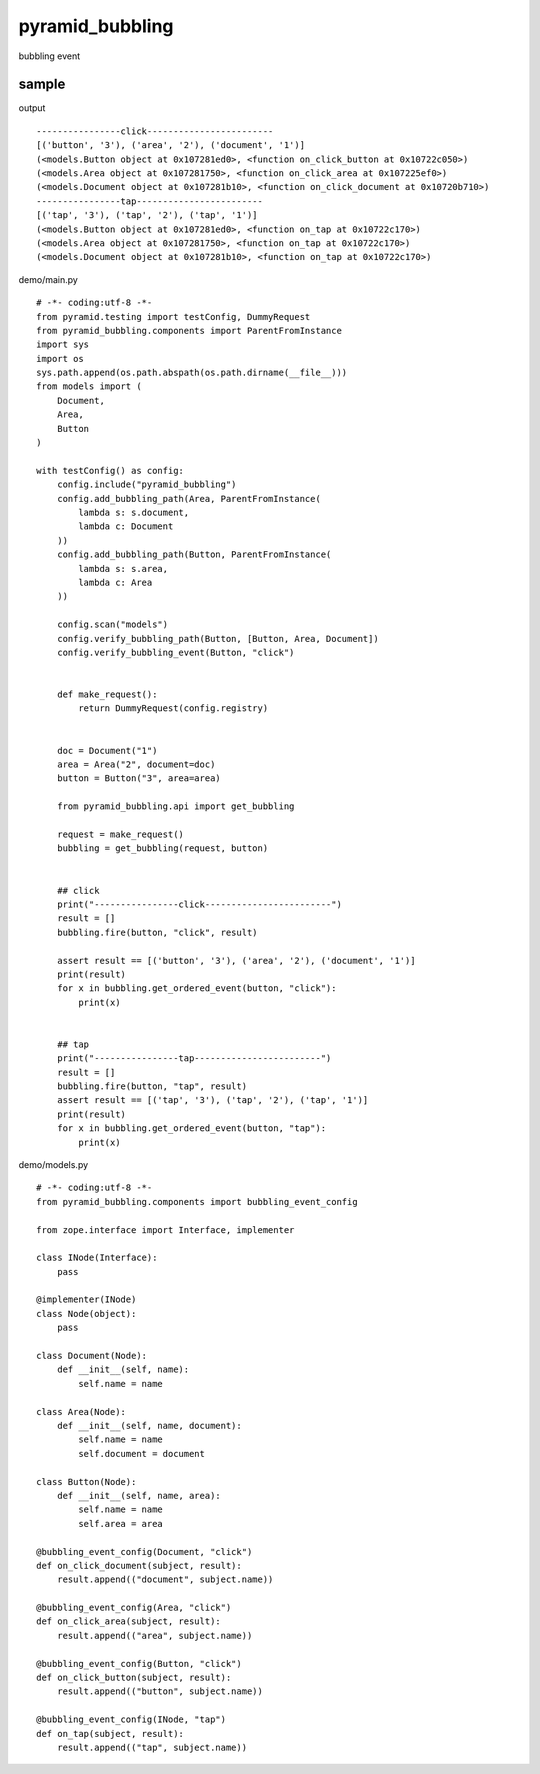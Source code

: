 
pyramid_bubbling
================

bubbling event

sample
----------------------------------------

output ::

    ----------------click------------------------
    [('button', '3'), ('area', '2'), ('document', '1')]
    (<models.Button object at 0x107281ed0>, <function on_click_button at 0x10722c050>)
    (<models.Area object at 0x107281750>, <function on_click_area at 0x107225ef0>)
    (<models.Document object at 0x107281b10>, <function on_click_document at 0x10720b710>)
    ----------------tap------------------------
    [('tap', '3'), ('tap', '2'), ('tap', '1')]
    (<models.Button object at 0x107281ed0>, <function on_tap at 0x10722c170>)
    (<models.Area object at 0x107281750>, <function on_tap at 0x10722c170>)
    (<models.Document object at 0x107281b10>, <function on_tap at 0x10722c170>)

demo/main.py
::

    # -*- coding:utf-8 -*-
    from pyramid.testing import testConfig, DummyRequest
    from pyramid_bubbling.components import ParentFromInstance
    import sys
    import os
    sys.path.append(os.path.abspath(os.path.dirname(__file__)))
    from models import (
        Document,
        Area,
        Button
    )
    
    with testConfig() as config:
        config.include("pyramid_bubbling")
        config.add_bubbling_path(Area, ParentFromInstance(
            lambda s: s.document,
            lambda c: Document
        ))
        config.add_bubbling_path(Button, ParentFromInstance(
            lambda s: s.area,
            lambda c: Area
        ))
    
        config.scan("models")
        config.verify_bubbling_path(Button, [Button, Area, Document])
        config.verify_bubbling_event(Button, "click")
    
    
        def make_request():
            return DummyRequest(config.registry)
    
    
        doc = Document("1")
        area = Area("2", document=doc)
        button = Button("3", area=area)
    
        from pyramid_bubbling.api import get_bubbling
    
        request = make_request()
        bubbling = get_bubbling(request, button)
    
    
        ## click
        print("----------------click------------------------")
        result = []
        bubbling.fire(button, "click", result)
    
        assert result == [('button', '3'), ('area', '2'), ('document', '1')]
        print(result)
        for x in bubbling.get_ordered_event(button, "click"):
            print(x)
    
    
        ## tap
        print("----------------tap------------------------")
        result = []
        bubbling.fire(button, "tap", result)
        assert result == [('tap', '3'), ('tap', '2'), ('tap', '1')]
        print(result)
        for x in bubbling.get_ordered_event(button, "tap"):
            print(x)
    
    
demo/models.py
::

    # -*- coding:utf-8 -*-
    from pyramid_bubbling.components import bubbling_event_config
    
    from zope.interface import Interface, implementer
    
    class INode(Interface):
        pass
    
    @implementer(INode)
    class Node(object):
        pass
    
    class Document(Node):
        def __init__(self, name):
            self.name = name
    
    class Area(Node):
        def __init__(self, name, document):
            self.name = name
            self.document = document
    
    class Button(Node):
        def __init__(self, name, area):
            self.name = name
            self.area = area
    
    @bubbling_event_config(Document, "click")
    def on_click_document(subject, result):
        result.append(("document", subject.name))
    
    @bubbling_event_config(Area, "click")
    def on_click_area(subject, result):
        result.append(("area", subject.name))
    
    @bubbling_event_config(Button, "click")
    def on_click_button(subject, result):
        result.append(("button", subject.name))
    
    @bubbling_event_config(INode, "tap")
    def on_tap(subject, result):
        result.append(("tap", subject.name))

